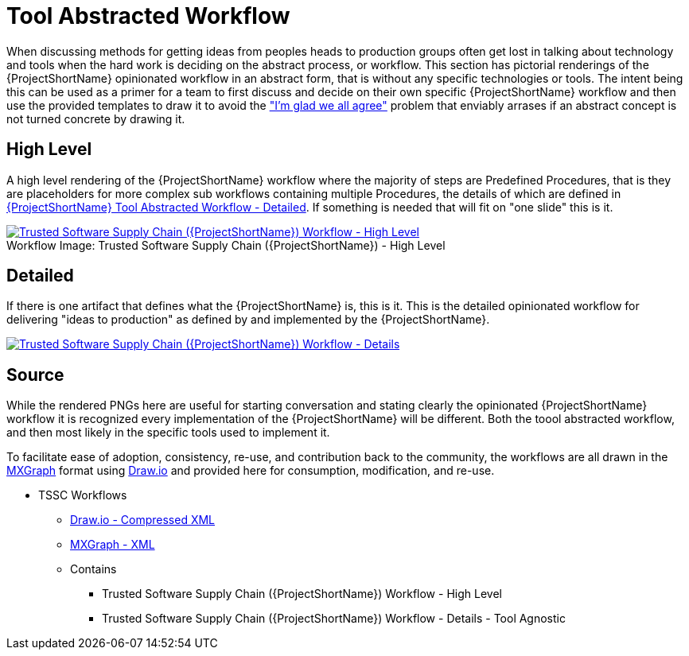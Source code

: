 [id="{ProjectNameID}-tool-abstracted-workflow", reftext="{ProjectShortName} Tool Abstracted Workflow"]
= Tool Abstracted Workflow

When discussing methods for getting ideas from peoples heads to production groups often get lost in talking about technology and tools when the hard work is deciding on the abstract process, or workflow. This section has pictorial renderings of the {ProjectShortName} opinionated workflow in an abstract form, that is without any specific technologies or tools. The intent being this can be used as a primer for a team to first discuss and decide on their own specific {ProjectShortName} workflow and then use the provided templates to draw it to avoid the https://www.jpattonassociates.com/wp-content/uploads/2018/07/glad-we-all-agree-1.png["I'm glad we all agree"] problem that enviably arrases if an abstract concept is not turned concrete by drawing it.

[id="{ProjectNameID}-tool-abstracted-workflow-high-level", reftext="{ProjectShortName} Tool Abstracted Workflow - High Level"]
== High Level

A high level rendering of the {ProjectShortName} workflow where the majority of steps are Predefined Procedures, that is they are placeholders for more complex sub workflows containing multiple Procedures, the details of which are defined in <<{ProjectNameID}-tool-abstracted-workflow-detailed>>. If something is needed that will fit on "one slide" this is it.

[id="{ProjectNameID}-tool-abstracted-workflow-high-level-image", reftext="{ProjectShortName} Tool Abstracted Workflow - High Level Image"]
image::{ProjectShortName}_Workflow_High_Level.png[alt="Trusted Software Supply Chain ({ProjectShortName}) Workflow - High Level ",title="Trusted Software Supply Chain ({ProjectShortName}) - High Level ",caption="Workflow Image: ",link=images/{ProjectShortName}_Workflow_High_Level.png]

[id="{ProjectNameID}-tool-abstracted-workflow-detailed", reftext="{ProjectShortName} Tool Abstracted Workflow - Detailed"]
== Detailed

If there is one artifact that defines what the {ProjectShortName} is, this is it. This is the detailed opinionated workflow for delivering "ideas to production" as defined by and implemented by the {ProjectShortName}.

[id="{ProjectNameID}-tool-abstracted-workflow-details-image", reftext="{ProjectShortName} Tool Abstracted Workflow - Details Image"]
image:{ProjectShortName}_Workflow_Details.png[alt="Trusted Software Supply Chain ({ProjectShortName}) Workflow - Details",title="Trusted Software Supply Chain ({ProjectShortName}) - Details",caption="Workflow Image: ",link=images/{ProjectShortName}_Workflow_Details.png]

== Source

While the rendered PNGs here are useful for starting conversation and stating clearly the opinionated {ProjectShortName} workflow it is recognized every implementation of the {ProjectShortName} will be different. Both the toool abstracted workflow, and then most likely in the specific tools used to implement it.

To facilitate ease of adoption, consistency, re-use, and contribution back to the community, the workflows are all drawn in the https://jgraph.github.io/mxgraph/[MXGraph] format using https://draw.io/[Draw.io] and provided here for consumption, modification, and re-use.

* TSSC Workflows
** link:images/tssc_workflows.drawio[Draw.io - Compressed XML]
** link:images/tssc_workflows.xml[MXGraph - XML]
** Contains
*** Trusted Software Supply Chain ({ProjectShortName}) Workflow - High Level
*** Trusted Software Supply Chain ({ProjectShortName}) Workflow - Details - Tool Agnostic
